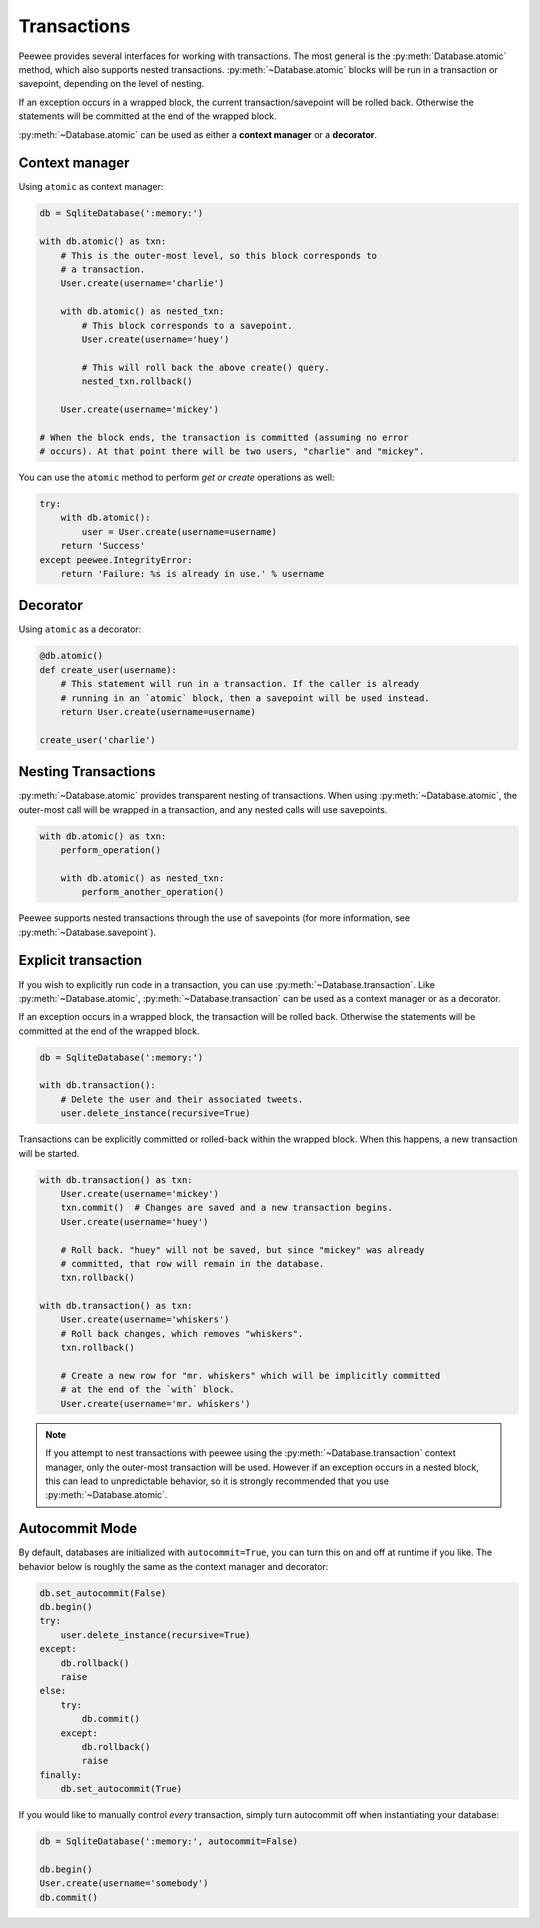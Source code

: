 .. _transactions:

Transactions
============

Peewee provides several interfaces for working with transactions. The most general is the :py:meth:`Database.atomic` method, which also supports nested transactions. :py:meth:`~Database.atomic` blocks will be run in a transaction or savepoint, depending on the level of nesting.

If an exception occurs in a wrapped block, the current transaction/savepoint will be rolled back. Otherwise the statements will be committed at the end of the wrapped block.

:py:meth:`~Database.atomic` can be used as either a **context manager** or a **decorator**.

Context manager
---------------

Using ``atomic`` as context manager:

.. code-block:: python

    db = SqliteDatabase(':memory:')

    with db.atomic() as txn:
        # This is the outer-most level, so this block corresponds to
        # a transaction.
        User.create(username='charlie')

        with db.atomic() as nested_txn:
            # This block corresponds to a savepoint.
            User.create(username='huey')

            # This will roll back the above create() query.
            nested_txn.rollback()

        User.create(username='mickey')

    # When the block ends, the transaction is committed (assuming no error
    # occurs). At that point there will be two users, "charlie" and "mickey".

You can use the ``atomic`` method to perform *get or create* operations as well:

.. code-block:: python

    try:
        with db.atomic():
            user = User.create(username=username)
        return 'Success'
    except peewee.IntegrityError:
        return 'Failure: %s is already in use.' % username

Decorator
---------

Using ``atomic`` as a decorator:

.. code-block:: python

    @db.atomic()
    def create_user(username):
        # This statement will run in a transaction. If the caller is already
        # running in an `atomic` block, then a savepoint will be used instead.
        return User.create(username=username)

    create_user('charlie')

Nesting Transactions
--------------------

:py:meth:`~Database.atomic` provides transparent nesting of transactions. When using :py:meth:`~Database.atomic`, the outer-most call will be wrapped in a transaction, and any nested calls will use savepoints.

.. code-block:: python

    with db.atomic() as txn:
        perform_operation()

        with db.atomic() as nested_txn:
            perform_another_operation()

Peewee supports nested transactions through the use of savepoints (for more information, see :py:meth:`~Database.savepoint`).

Explicit transaction
--------------------

If you wish to explicitly run code in a transaction, you can use :py:meth:`~Database.transaction`. Like :py:meth:`~Database.atomic`, :py:meth:`~Database.transaction` can be used as a context manager or as a decorator.

If an exception occurs in a wrapped block, the transaction will be rolled back. Otherwise the statements will be committed at the end of the wrapped block.

.. code-block:: python

    db = SqliteDatabase(':memory:')

    with db.transaction():
        # Delete the user and their associated tweets.
        user.delete_instance(recursive=True)

Transactions can be explicitly committed or rolled-back within the wrapped block. When this happens, a new transaction will be started.

.. code-block:: python

    with db.transaction() as txn:
        User.create(username='mickey')
        txn.commit()  # Changes are saved and a new transaction begins.
        User.create(username='huey')

        # Roll back. "huey" will not be saved, but since "mickey" was already
        # committed, that row will remain in the database.
        txn.rollback()

    with db.transaction() as txn:
        User.create(username='whiskers')
        # Roll back changes, which removes "whiskers".
        txn.rollback()

        # Create a new row for "mr. whiskers" which will be implicitly committed
        # at the end of the `with` block.
        User.create(username='mr. whiskers')

.. note:: If you attempt to nest transactions with peewee using the :py:meth:`~Database.transaction` context manager, only the outer-most transaction will be used. However if an exception occurs in a nested block, this can lead to unpredictable behavior, so it is strongly recommended that you use :py:meth:`~Database.atomic`.

Autocommit Mode
---------------

By default, databases are initialized with ``autocommit=True``, you can turn this on and off at runtime if you like. The behavior below is roughly the same as the context manager and decorator:

.. code-block:: python

    db.set_autocommit(False)
    db.begin()
    try:
        user.delete_instance(recursive=True)
    except:
        db.rollback()
        raise
    else:
        try:
            db.commit()
        except:
            db.rollback()
            raise
    finally:
        db.set_autocommit(True)

If you would like to manually control *every* transaction, simply turn autocommit off when instantiating your database:

.. code-block:: python

    db = SqliteDatabase(':memory:', autocommit=False)

    db.begin()
    User.create(username='somebody')
    db.commit()
